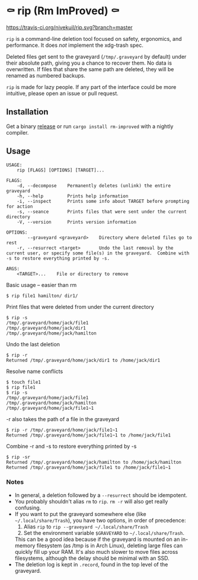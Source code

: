 * ⚰ rip (Rm ImProved) ⚰
[[https://crates.io/crates/rm-improved][https://img.shields.io/crates/v/rm-improved.svg]]
[[https://travis-ci.org/nivekuil/rip][https://travis-ci.org/nivekuil/rip.svg?branch=master]]

=rip= is a command-line deletion tool focused on safety, ergonomics, and performance.  It does /not/ implement the xdg-trash spec.

Deleted files get sent to the graveyard (=/tmp/.graveyard= by default) under their absolute path, giving you a chance to recover them.  No data is overwritten.  If files that share the same path are deleted, they will be renamed as numbered backups.

=rip= is made for lazy people.  If any part of the interface could be more intuitive, please open an issue or pull request.

** Installation
Get a binary [[https://github.com/nivekuil/rip/releases][release]] or run =cargo install rm-improved= with a nightly compiler.

** Usage
#+BEGIN_EXAMPLE
USAGE:
    rip [FLAGS] [OPTIONS] [TARGET]...

FLAGS:
    -d, --decompose    Permanently deletes (unlink) the entire graveyard
    -h, --help         Prints help information
    -i, --inspect      Prints some info about TARGET before prompting for action
    -s, --seance       Prints files that were sent under the current directory
    -V, --version      Prints version information

OPTIONS:
        --graveyard <graveyard>    Directory where deleted files go to rest
    -r, --resurrect <target>       Undo the last removal by the current user, or specify some file(s) in the graveyard.  Combine with -s to restore everything printed by -s.

ARGS:
    <TARGET>...    File or directory to remove
#+END_EXAMPLE
Basic usage -- easier than rm
#+BEGIN_EXAMPLE
$ rip file1 hamilton/ dir1/
#+END_EXAMPLE
Print files that were deleted from under the current directory
#+BEGIN_EXAMPLE
$ rip -s
/tmp/.graveyard/home/jack/file1
/tmp/.graveyard/home/jack/dir1
/tmp/.graveyard/home/jack/hamilton
#+END_EXAMPLE
Undo the last deletion
#+BEGIN_EXAMPLE
$ rip -r
Returned /tmp/.graveyard/home/jack/dir1 to /home/jack/dir1
#+END_EXAMPLE
Resolve name conflicts
#+BEGIN_EXAMPLE
$ touch file1
$ rip file1
$ rip -s
/tmp/.graveyard/home/jack/file1
/tmp/.graveyard/home/jack/hamilton
/tmp/.graveyard/home/jack/file1~1
#+END_EXAMPLE
-r also takes the path of a file in the graveyard
#+BEGIN_EXAMPLE
$ rip -r /tmp/.graveyard/home/jack/file1~1
Returned /tmp/.graveyard/home/jack/file1~1 to /home/jack/file1
#+END_EXAMPLE
Combine -r and -s to restore everything printed by -s
#+BEGIN_EXAMPLE
$ rip -sr
Returned /tmp/.graveyard/home/jack/hamilton to /home/jack/hamilton
Returned /tmp/.graveyard/home/jack/file1 to /home/jack/file1~1
#+END_EXAMPLE
*** Notes
- In general, a deletion followed by a =--resurrect= should be idempotent.
- You probably shouldn't alias =rm= to =rip=.  =rm -r= will also get really confusing.
- If you want to put the graveyard somewhere else (like =~/.local/share/Trash=), you have two options, in order of precedence:
  1. Alias =rip= to =rip --graveyard ~/.local/share/Trash=
  2. Set the environment variable =$GRAVEYARD= to =~/.local/share/Trash=.
  This can be a good idea because if the graveyard is mounted on an in-memory filesystem (as /tmp is in Arch Linux), deleting large files can quickly fill up your RAM.  It's also much slower to move files across filesystems, although the delay should be minimal with an SSD.
- The deletion log is kept in =.record=, found in the top level of the graveyard.
